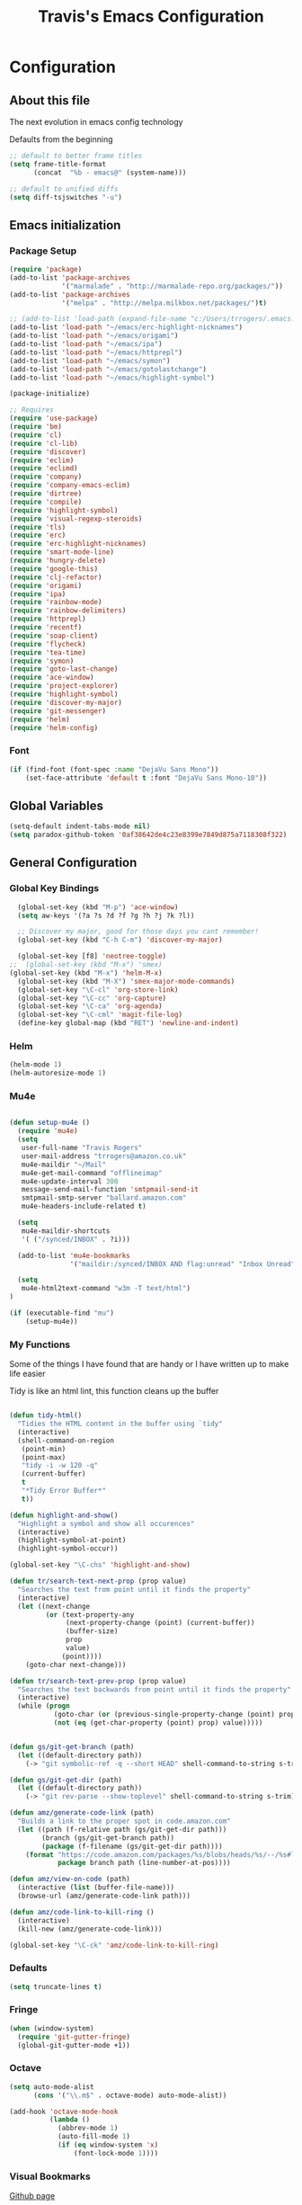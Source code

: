 #+TITLE: Travis's Emacs Configuration
#+OPTIONS: toc:4 h:4

* Configuration
** About this file
<<babel-init>>

The next evolution in emacs config technology

Defaults from the beginning

#+begin_src emacs-lisp
;; default to better frame titles
(setq frame-title-format
      (concat  "%b - emacs@" (system-name)))

;; default to unified diffs
(setq diff-tsjswitches "-u")
#+end_src

** Emacs initialization
*** Package Setup

#+begin_src emacs-lisp
  (require 'package)
  (add-to-list 'package-archives
               '("marmalade" . "http://marmalade-repo.org/packages/"))
  (add-to-list 'package-archives
               '("melpa" . "http://melpa.milkbox.net/packages/")t)

  ;; (add-to-list 'load-path (expand-file-name "c:/Users/trrogers/.emacs.d/elpa/emacs-eclim-20140125.258"))
  (add-to-list 'load-path "~/emacs/erc-highlight-nicknames")
  (add-to-list 'load-path "~/emacs/origami")
  (add-to-list 'load-path "~/emacs/ipa")
  (add-to-list 'load-path "~/emacs/httprepl")
  (add-to-list 'load-path "~/emacs/symon")
  (add-to-list 'load-path "~/emacs/gotolastchange")
  (add-to-list 'load-path "~/emacs/highlight-symbol")

  (package-initialize)

  ;; Requires
  (require 'use-package)
  (require 'bm)
  (require 'cl)
  (require 'cl-lib)                       
  (require 'discover)
  (require 'eclim)
  (require 'eclimd)
  (require 'company)
  (require 'company-emacs-eclim)
  (require 'dirtree)
  (require 'compile)
  (require 'highlight-symbol)
  (require 'visual-regexp-steroids)
  (require 'tls)
  (require 'erc)
  (require 'erc-highlight-nicknames)
  (require 'smart-mode-line)
  (require 'hungry-delete)
  (require 'google-this)
  (require 'clj-refactor)
  (require 'origami)
  (require 'ipa)
  (require 'rainbow-mode)
  (require 'rainbow-delimiters)
  (require 'httprepl)
  (require 'recentf)
  (require 'soap-client)
  (require 'flycheck)
  (require 'tea-time)
  (require 'symon)
  (require 'goto-last-change)
  (require 'ace-window)
  (require 'project-explorer)
  (require 'highlight-symbol)
  (require 'discover-my-major)
  (require 'git-messenger)
  (require 'helm)
  (require 'helm-config)
#+end_src
*** Font

#+BEGIN_SRC emacs-lisp
  (if (find-font (font-spec :name "DejaVu Sans Mono"))
      (set-face-attribute 'default t :font "DejaVu Sans Mono-10"))
#+END_SRC
** Global Variables
   #+BEGIN_SRC emacs-lisp
     (setq-default indent-tabs-mode nil)
     (setq paradox-github-token '0af38642de4c23e8399e7849d875a7118308f322)
   #+END_SRC
** General Configuration
*** Global Key Bindings

#+BEGIN_SRC emacs-lisp
    (global-set-key (kbd "M-p") 'ace-window)
    (setq aw-keys '(?a ?s ?d ?f ?g ?h ?j ?k ?l))

    ;; Discover my major, good for those days you cant remember!
    (global-set-key (kbd "C-h C-m") 'discover-my-major)

    (global-set-key [f8] 'neotree-toggle)
  ;;  (global-set-key (kbd "M-x") 'smex)
  (global-set-key (kbd "M-x") 'helm-M-x)
    (global-set-key (kbd "M-X") 'smex-major-mode-commands)
    (global-set-key "\C-cl" 'org-store-link)
    (global-set-key "\C-cc" 'org-capture)
    (global-set-key "\C-ca" 'org-agenda)
    (global-set-key "\C-cml" 'magit-file-log)
    (define-key global-map (kbd "RET") 'newline-and-indent)
#+END_SRC
*** Helm
#+BEGIN_SRC emacs-lisp
  (helm-mode 1)
  (helm-autoresize-mode 1)

#+END_SRC
*** Mu4e
#+BEGIN_SRC emacs-lisp
  
  (defun setup-mu4e () 
    (require 'mu4e)
    (setq
     user-full-name "Travis Rogers"
     user-mail-address "trrogers@amazon.co.uk"
     mu4e-maildir "~/Mail"
     mu4e-get-mail-command "offlineimap"
     mu4e-update-interval 300
     message-send-mail-function 'smtpmail-send-it
     smtpmail-smtp-server "ballard.amazon.com"
     mu4e-headers-include-related t)
    
    (setq
     mu4e-maildir-shortcuts
     '( ("/synced/INBOX" . ?i)))
    
    (add-to-list 'mu4e-bookmarks
                 '("maildir:/synced/INBOX AND flag:unread" "Inbox Unread" ?i))
    
    (setq
     mu4e-html2text-command "w3m -T text/html")
  )
  
  (if (executable-find "mu")
      (setup-mu4e))
  
#+END_SRC
*** My Functions
Some of the things I have found that are handy or I have written up to make life easier

Tidy is like an html lint, this function cleans up the buffer
#+BEGIN_SRC emacs-lisp
    
    (defun tidy-html()
      "Tidies the HTML content in the buffer using `tidy"
      (interactive)
      (shell-command-on-region
       (point-min)
       (point-max)
       "tidy -i -w 120 -q"
       (current-buffer)
       t
       "*Tidy Error Buffer*"
       t))
    
    (defun highlight-and-show()
      "Highlight a symbol and show all occurences"
      (interactive)
      (highlight-symbol-at-point)
      (highlight-symbol-occur))
    
    (global-set-key "\C-chs" 'highlight-and-show)
    
    (defun tr/search-text-next-prop (prop value)
      "Searches the text from point until it finds the property"
      (interactive)
      (let ((next-change
             (or (text-property-any
                  (next-property-change (point) (current-buffer))
                  (buffer-size)
                  prop
                  value)
                 (point))))
        (goto-char next-change)))
    
    (defun tr/search-text-prev-prop (prop value)
      "Searches the text backwards from point until it finds the property"
      (interactive)
      (while (progn
               (goto-char (or (previous-single-property-change (point) prop (current-buffer)) (point)))
               (not (eq (get-char-property (point) prop) value)))))
    
    
    (defun gs/git-get-branch (path)
      (let ((default-directory path))
        (-> "git symbolic-ref -q --short HEAD" shell-command-to-string s-trim)))
    
    (defun gs/git-get-dir (path)
      (let ((default-directory path))
        (-> "git rev-parse --show-toplevel" shell-command-to-string s-trim)))
    
    (defun amz/generate-code-link (path)
      "Builds a link to the proper spot in code.amazon.com"
      (let ((path (f-relative path (gs/git-get-dir path)))
            (branch (gs/git-get-branch path))
            (package (f-filename (gs/git-get-dir path))))
        (format "https://code.amazon.com/packages/%s/blobs/heads/%s/--/%s#line-%d"
                package branch path (line-number-at-pos))))
    
    (defun amz/view-on-code (path)
      (interactive (list (buffer-file-name)))
      (browse-url (amz/generate-code-link path)))
    
    (defun amz/code-link-to-kill-ring ()
      (interactive)
      (kill-new (amz/generate-code-link)))
    
    (global-set-key "\C-ck" 'amz/code-link-to-kill-ring)
  
#+END_SRC  
*** Defaults
#+BEGIN_SRC emacs-lisp
  (setq truncate-lines t)
#+END_SRC
*** Fringe
#+BEGIN_SRC emacs-lisp
  (when (window-system)
    (require 'git-gutter-fringe)
    (global-git-gutter-mode +1))
#+END_SRC
*** Octave

#+BEGIN_SRC emacs-lisp
  (setq auto-mode-alist
        (cons '("\\.m$" . octave-mode) auto-mode-alist))
  
  (add-hook 'octave-mode-hook
            (lambda ()
              (abbrev-mode 1)
              (auto-fill-mode 1)
              (if (eq window-system 'x)
                  (font-lock-mode 1))))
#+END_SRC
*** Visual Bookmarks

[[https://github.com/joodland/bm][Github page]]

#+begin_src emacs-lisp
  (setq bm-highlight-style 'bm-highlight-only-fringe)
  
  (global-set-key "\C-cbt" 'bm-toggle)
  (global-set-key "\C-cbn" 'bm-next)
  (global-set-key "\C-cbp" 'bm-previous)
  (global-set-key "\C-cba" 'bm-show-all)
#+end_src

*** File backup

#+begin_src emacs-lisp
;; Backup file settigs
(setq
 backup-directory-alist '(("." . "~/.saves"))
 delete-old-versions -1
 version-control t
 vc-make-backup-files t)
#+end_src

(add-to-list 'sml/replacer-regexp-list '("^~/development/" ":DEV:") t)

*** History

#+begin_src emacs-lisp
(setq savehist-file "~/.emacs.d/savehist")
(savehist-mode 1)
(setq history-length t)
(setq history-delete-duplicates t)
(setq savehist-save-minibuffer-history 1)
(setq savehist-additional-variables
'(kill-ring
  search-ring
  regexp-search-ring))
#+end_src
    
*** Window configuration

#+begin_src emacs-lisp
  ;; Modes
  (tooltip-mode -1)
  (menu-bar-mode -1)
  (tool-bar-mode -1)
  (scroll-bar-mode -1)
  
  (set-face-attribute 'default nil :height 100)
  (setq inhibit-startup-message t
        inhibit-startup-echo-area-message t)
#+end_src

*** Winner mode - undo and redo window configuration

#+begin_src emacs-lisp
(winner-mode 1)
#+end_src

*** IDO mode - completion in many places
#+begin_src emacs-lisp
  (ido-mode 1)
  (ido-ubiquitous-mode 1)
  (setq ido-enable-flex-matching t)
  (setq ido-everywhere t)
#+end_src

If you use imenu to look at the functions in a file, this will give you ido mode in that

#+begin_src emacs-lisp
  (defun ido-goto-symbol (&optional symbol-list)
        "Refresh imenu and jump to a place in the buffer using Ido."
        (interactive)
        (unless (featurep 'imenu)
          (require 'imenu nil t))
        (cond
         ((not symbol-list)
          (let ((ido-mode ido-mode)
                (ido-enable-flex-matching
                 (if (boundp 'ido-enable-flex-matching)
                     ido-enable-flex-matching t))
                name-and-pos symbol-names position)
            (unless ido-mode
              (ido-mode 1)
              (setq ido-enable-flex-matching t))
            (while (progn
                     (imenu--cleanup)
                     (setq imenu--index-alist nil)
                     (ido-goto-symbol (imenu--make-index-alist))
                     (setq selected-symbol
                           (ido-completing-read "Symbol? " symbol-names))
                     (string= (car imenu--rescan-item) selected-symbol)))
            (unless (and (boundp 'mark-active) mark-active)
              (push-mark nil t nil))
            (setq position (cdr (assoc selected-symbol name-and-pos)))
            (cond
             ((overlayp position)
              (goto-char (overlay-start position)))
             (t
              (goto-char position)))))
         ((listp symbol-list)
          (dolist (symbol symbol-list)
            (let (name position)
              (cond
               ((and (listp symbol) (imenu--subalist-p symbol))
                (ido-goto-symbol symbol))
               ((listp symbol)
                (setq name (car symbol))
                (setq position (cdr symbol)))
               ((stringp symbol)
                (setq name symbol)
                (setq position
                      (get-text-property 1 'org-imenu-marker symbol))))
              (unless (or (null position) (null name)
                          (string= (car imenu--rescan-item) name))
                (add-to-list 'symbol-names name)
                (add-to-list 'name-and-pos (cons name position))))))))
  
  
  (global-set-key (kbd "C-c g s") 'ido-goto-symbol)
#+end_src 

*** Mode line format

I use smart mode line, mostly for ease of use, someday ill customize

#+begin_src emacs-lisp
;; Smart mode line
(sml/setup)
(sml/apply-theme 'dark)
#+end_src

Minor modes I do not want to see

#+begin_src emacs-lisp
  (require 'diminish)
  (eval-after-load "google-this" '(diminish 'google-this-mode))
  (eval-after-load "company" '(diminish 'company-mode))
  (eval-after-load "undo-tree" '(diminish 'undo-tree-mode))
  (eval-after-load "smarparens" '(diminish 'smartparens-mode))
  (eval-after-load "yasnippet" '(diminish 'yas-minor-mode))
  (eval-after-load "projectile" '(diminish 'projectile-mode))
  (eval-after-load "guide-key" '(diminish 'guide-key-mode))
  (eval-after-load "git-gutter" '(diminish 'git-gutter-mode))
#+end_src

*** Change "yes or no" to "y or n"

I didnt even realize this was a thing, but its nice to have, if your lazy. Which I am.

#+begin_src emacs-lisp
(fset 'yes-or-no-p 'y-or-n-p)
#+end_src

*** Theme 

#+begin_src emacs-lisp
  (load-file "~/.emacs.d/themes/almost-monokai.el")
  (color-theme-almost-monokai)
  (set-face-foreground 'erc-input-face "lightblue")
#+end_src

*** Undo Tree mode - visualize your undos and branches

Use =C-x u= (=undo-tree-visualize=) to visually walk through the changes you've made, undo back to a certain pointing

#+begin_src emacs-lisp
(use-package undo-tree
  :init
  (progn
    (global-undo-tree-mode)
    (setq undo-tree-visualizer-timestamps t)
    (setq undo-tree-visualizer-diff t)))
#+end_src

*** Eclim

#+begin_src emacs-lisp
  (global-eclim-mode)
  (company-emacs-eclim-setup)
  (setq help-at-pt-display-when-idle t)
  (setq help-at-pt-timer-delay 0.05)
  (help-at-pt-set-timer)
  
  ;; Functions
  (defun tr/exit-code-helper (cmd rx)
    "Pipe through perl looking for rx."
    (s-concat cmd
              "|perl -e 'my $flag=0; while(<>) { if ($_=~/" rx "/)"
              "{ $flag = 1 } print $_ } exit $flag'"))
  
  (defvar tr/junit-failure-regex "(Failures: [1-9][0-9]*)|(Errors: [1-9][0-9]*)")
  
  (defun tr/eclim-java-junit-all ()
    (interactive)
    (compile (tr/exit-code-helper
              (eclim--make-command (cons "java_junit" (eclim--expand-args '("-p"))))
              tr/junit-failure-regex)))
  
  (defun tr/eclim-java-junit ()
    (interactive)
    (compile (tr/exit-code-helper
              (eclim--make-command (cons "java_junit" (eclim--expand-args '("-p" "-f" "-o"))))
              tr/junit-failure-regex)))
  
  
  (add-to-list 'compilation-mode-font-lock-keywords
               '("Tests run: [0-9]*, Failures: [1-9][0-9]*,.*$"
                 (0 compilation-error-face)))
  (add-to-list 'compilation-mode-font-lock-keywords
               '("Tests run: [0-9]*, Failures: 0, Errors: [1-9][0-9]*,.*$"
                 (0 compilation-error-face)))
  (add-to-list 'compilation-mode-font-lock-keywords
               '("Tests run: [0-9]*, Failures: 0, Errors: 0, Time elapsed: .*$"
                 (0 compilation-info-face)))
  
  (defun tr/java-self-insert-complete (char)
    (lexical-let ((char char))
      (lambda ()
        (interactive)
        (insert char)
        (company-complete))))
  
  (defun java-mode-keys ()
    (local-set-key (kbd "C-c o") 'eclim-java-import-organize)
    (local-set-key (kbd "C-c p") 'eclim-problems)
    (local-set-key (kbd "C-c P") 'eclim-problems-open)
    (local-set-key (kbd "C-c d") 'eclim-java-doc-comment)
    (local-set-key (kbd "C-c C-d") 'eclim-java-find-declaration)
    (local-set-key (kbd "C-c C-e") 'eclim-java-find-generic)
    (local-set-key (kbd "C-c C-r") 'eclim-java-find-references)
    (local-set-key (kbd "C-c C-t") 'eclim-java-find-type)
    (local-set-key (kbd "C-c C-f") 'eclim-java-format)
    (local-set-key (kbd "C-c G") 'eclim-java-generate-getter-and-setter)
    (local-set-key (kbd "C-c h") 'eclim-java-hierarchy)
    (local-set-key (kbd "C-c j") 'eclim-java-show-documentation-for-current-element)
    (local-set-key (kbd "C-c r") 'eclim-java-refactor-rename-symbol-at-point)
    (local-set-key (kbd "C-c s") 'eclim-java-method-signature-at-point)
    (local-set-key (kbd "C-c t") 'tr/eclim-java-junit)
    (local-set-key (kbd "C-c T") 'tr/eclim-java-junit-all)
    (local-set-key (kbd "C-c z") 'eclim-java-implement)
    (local-set-key (kbd ".") (tr/java-self-insert-complete ".")))
  
  (add-hook 'java-mode-hook 'java-mode-keys)
#+end_src
    
*** Company

#+begin_src emacs-lisp
  (global-company-mode t)
  (setq company-dabbrev-downcase nil)
  (setq company-idle-delay 0.5)
  (setq company-show-numbers t)
  (setq company-minimum-prefix-length 2)
  (setq company-require-match nil)
  
#+end_src

*** Hungry delete

#+begin_src emacs-lisp
(global-hungry-delete-mode)
#+end_src

*** Google this

#+begin_src emacs-lisp
(google-this-mode 1)
#+end_src

*** Perl

#+begin_src emacs-lisp
  ;; Alias
  (defalias 'perl-mode 'cperl-mode)
  (setq cperl-invalid-face nil)

  (add-hook 'cperl-mode-hook 'flycheck-mode)

  (flycheck-define-checker perl
    "Checker for perl"
    :command ("/apollo/bin/env" "-e" "rtip-state-processor" "perl" "-w" "-c" source)
    :error-patterns
    ((error line-start (minimal-match (message))
            " at " (file-name) " line " line
            (or "." (and ", " (zero-or-more not-newline))) line-end))
    :modes (perl-mode cperl-mode)
    :next-checkers (perl-perlcritic))

  (custom-set-variables
       '(cperl-indent-parens-as-block t)
       '(cperl-indent-level 4))
  
  (add-to-list 'auto-mode-alist '("\\.t\\'" . cperl-mode))
#+end_src

*** Endless toggle and launcher

Found these great global key bindings at endlessparentheses.com
Mnemonic example, "Emacs toggle column", C-x t c

#+begin_src emacs-lisp
  ;; Global keys
  (define-prefix-command 'endless/toggle-map)
  (define-key ctl-x-map "t" 'endless/toggle-map)
  
  (define-key endless/toggle-map "c" #'column-number-mode)
  (define-key endless/toggle-map "d" #'toggle-debug-on-error)
  (define-key endless/toggle-map "e" #'toggle-debug-on-error)
  (define-key endless/toggle-map "f" #'auto-fill-mode)
  (define-key endless/toggle-map "l" #'toggle-truncate-lines)
  (define-key endless/toggle-map "q" #'toggle-debug-on-quit)
  (define-key endless/toggle-map "t" #'endless/toggle-theme)
  ;;; Generalized version of `read-only-mode'.
  (define-key endless/toggle-map "r" #'dired-toggle-read-only)
  (autoload 'dired-toggle-read-only "dired" nil t)
  (define-key endless/toggle-map "w" #'whitespace-mode)
  
  ;; More from endless, say "Emacs launch calc", C-x l c
  (define-prefix-command 'launcher-map)
  ;; C-x l is `count-lines-page' by default. If you
  ;; use that, you can try s-l or <C-return>.
  (define-key ctl-x-map "l" 'launcher-map)
  (global-set-key (kbd "s-l") 'launcher-map)
  (define-key launcher-map "c" #'calc)
  (define-key launcher-map "d" #'ediff-buffers)
  (define-key launcher-map "f" #'find-dired)
  (define-key launcher-map "g" #'lgrep)
  (define-key launcher-map "G" #'rgrep)
  (define-key launcher-map "h" #'man) ; Help
  (define-key launcher-map "n" #'nethack)
  (define-key launcher-map "l" #'paradox-list-packages)
  (define-key launcher-map "s" #'eshell)
  (define-key launcher-map "t" #'proced) ; top
  (define-key launcher-map "C" #'tr/open-code-amazon-com)
  
  (defmacro run (exec)
    "Return a function that runs the executable EXEC."
    (let ((func-name (intern (concat "endless/run-" exec))))
      `(progn
         (defun ,func-name ()
           ,(format "Run the %s executable." exec)
           (interactive)
           (start-process "" nil ,exec))
         ',func-name)))
  
  ;; (define-key launcher-map "v" (run "steam"))
  (define-key launcher-map "e" (run "eclipse"))
  (define-key launcher-map "p" (run "pidgin"))
  (define-key launcher-map "s" (run "spotify"))
  
  (defmacro browse (url)
    "Return a function that calls `browse-url' on URL."
    (let ((func-name (intern (concat "endless/browse-" url))))
      `(progn
         (defun ,func-name ()
           ,(format "Browse to the url %s." url)
           (interactive)
           (browse-url ,url))
         ',func-name)))
  
  (define-key launcher-map "r" (browse "http://www.reddit.com/r/emacs/"))
  (define-key launcher-map "w" (browse "http://www.emacswiki.org/"))
  (define-key launcher-map "?" (browse "http://emacs.stackexchange.com/"))
  (define-key launcher-map "a" (browse "http://www.penny-arcade.com/"))
  (define-key launcher-map "x" (browse "http://www.xkcd.com/"))
  (define-key launcher-map "m" (browse "http://www.gizmag.com/"))
  (define-key launcher-map "g" (browse "http://www.gmail.com/"))
  
  
#+end_src

*** Org

#+begin_src emacs-lisp
  (load-library "find-lisp")
  (setq org-agenda-files (find-lisp-find-files "~/org" "\.org$"))
  (setq org-default-notes-file "~/org/refile.org")
  (setq org-tags-column -100)

  (setq org-capture-templates
      '(("t" "Todo" entry (file+headline "~/org/agenda.org" "Tasks")
         "* TODO %? %^G\n")
        ("n" "Note" entry (file+headline "~/org/agenda.org" "Notes")
         "* %?\n")
        ("j" "Journal" entry (file+datetree "~/org/journal.org")
         "* %?\nEntered on %U\n %i")
        ("l" "Journal with link" entry (file+datetree "~/org/journal.org")
         "* %?\nEntered on %U\n  %i\n  %a")))

  (defun tr/org-agenda-add-status ()
    (let ((at-point (org-entry-get (point) "Status")))
      (if (> (length at-point) 0)
          (format "[%s] " at-point)
        "")))

  (setq org-agenda-prefix-format
          (quote
           ((agenda . " %i %-12:c%?-12t% s%(tr/org-agenda-add-status)")
            (timeline . "  % s")
            (todo . " %i %-12:c")
            (tags . " %i %-12:c")
            (search . " %i %-12:c"))))
   

  (setq org-todo-keywords
        '((sequence "TODO" "STARTED" "|" "DONE" "PUNT")))

  (setq org-todo-keyword-faces
        '(("TODO" . org-warning) ("STARTED" . "yellow")
          ("DONE" . "green") ("PUNT" . "purple")))

  (setq org-agenda-include-diary t)

  (setq org-tag-alist '(("region" . ?r) ("sprint" . ?s) ("home" . ?h) ("adhoc" . ?a) ("project" . ?p) ("catexp" . ?c)))

  (setq org-log-done 'time)

  (setq org-agenda-custom-commands
             '(("h" "Agenda and Home-related tasks"
                ((tags-todo "home")
                 ))
               ("o" "Agenda and Office-related tasks"
                ((agenda ""
                         ((org-agenda-span 1)
                          (org-agenda-toggle-time-grid)
                          ))
                 (tags-todo "sprint")
                 (tags-todo "project")
                 (tags-todo "catexp")
                 (tags-todo "region")
                 (tags-todo "adhoc")))))

  (add-hook 'org-mode-hook 'auto-fill-mode)

  (setq org-clock-into-drawer t)
  (setq org-hide-leading-stars t)

  (eval-after-load 'org
    '(define-key org-mode-map (kbd "C-c h s") 'helm-org-headlines))
#+end_src

*** Narrow-or-widen

#+begin_src emacs-lisp
(defun narrow-or-widen-dwim (p)
  "If the buffer is narrowed, it widens. Otherwise, it narrows intelligently.
Intelligently means: region, org-src-block, org-subtree, or defun,
whichever applies first.
Narrowing to org-src-block actually calls `org-edit-src-code'.

With prefix P, don't widen, just narrow even if buffer is already
narrowed."
  (interactive "P")
  (declare (interactive-only))
  (cond ((and (buffer-narrowed-p) (not p)) (widen))
        ((region-active-p)
         (narrow-to-region (region-beginning) (region-end)))
        ((derived-mode-p 'org-mode)
         ;; `org-edit-src-code' is not a real narrowing command.
         ;; Remove this first conditional if you don't want it.
         (cond ((ignore-errors (org-edit-src-code))
                (delete-other-windows))
               ((org-at-block-p)
                (org-narrow-to-block))
               (t (org-narrow-to-subtree))))
        (t (narrow-to-defun))))

(define-key endless/toggle-map "n" #'narrow-or-widen-dwim)
;; This line actually replaces Emacs' entire narrowing keymap, that's
;; how much I like this command. Only copy it if that's what you want.
(define-key ctl-x-map "n" #'narrow-or-widen-dwim)
#+end_src

*** Emphasize-buffer

First attempt at my own hand written customization, not just copied. Needs some work.

#+begin_src emacs-lisp
(fset 'emphasize-buffer
   "\C-u32\C-x}")
(global-set-key [f5] 'emphasize-buffer)
#+end_src

*** Windmove

#+begin_src emacs-lisp
(when (fboundp 'windmove-default-keybindings)
  (windmove-default-keybindings))
#+end_src

*** ERC

#+begin_src emacs-lisp
  (add-to-list 'erc-modules 'highlight-nicknames)
  (erc-update-modules)
  (erc-spelling-mode 1)
  (setq erc-autojoin-channels-alist '(("amazon.com" "#ingestion" "#recon")
                                      ("freenode.net" "#pfproject")))
  
  (setq erc-hide-list '("JOIN" "PART" "QUIT"))
  
  (defun start-amazon-irc ()
    "Connect to Amazon IRC."
    (interactive)
    (setq erc-autojoin-channels-alist '(("amazon.com" "#ingestion" "#recon" "#grcs")))
    (erc-tls :server "ircs.amazon.com" :port 6697
             :nick "trrogers" :full-name "trrogers"))
  
  (defun start-irc ()
    "Connect to IRC."
    (interactive)
    (setq erc-autojoin-channels-alist '(("freenode.net" "#pfproject")))
    (erc :server "irc.freenode.net" :port 6667 :nick "robochuck"))
  
  (add-hook 'erc-insert-post-hook
            (lambda () (goto-char (point-min))
              (when (re-search-forward
                     (regexp-quote (erc-current-nick)) nil t) (ding))))
  
  
#+end_src

Greg sent me this, is a way to have the mode line go very bright when erc is getting some action. Also provides a way
to mute that, which is very useful when a channel you dont care about is getting chatty

#+begin_src emacs-lisp
  (defun gs/set-mode-line-background (color)
    (when color (set-face-background 'mode-line color)))

  (lexical-let ((alerts '()))
    (defun gs/mode-line-alert (alert-id color)
      "Alert by setting the modeline to COLOR. If COLOR is the symbol
    clear then remove the current notification."
      (defun alerting-p (alert-id) (assoc alert-id alerts))
      (defun set-alerting (alert-id color)
        (when (not (alerting-p alert-id))
          (setq alerts (cons (cons alert-id color) alerts))
          (gs/set-mode-line-background color)))
      (defun remove-alert (alert-id) (setq alerts (assq-delete-all alert-id alerts)))
      (when (null alerts) (push (cons 'default (face-background 'mode-line)) alerts))
      (cond ((eq alert-id 'print) alerts)
            ((eq color 'clear)
             (when (alerting-p alert-id)
               (progn (remove-alert alert-id)
                      (gs/set-mode-line-background (cdar alerts)))))
            ((alerting-p alert-id) nil)
            (t (set-alerting alert-id color)))))

  (defvar gs/erc-notify-mute-buffers nil
    "Buffers that are currently muted and should not be alerted if
  activity occurs.")

  (defun gs/erc-toggle-mute-buffer ()
    (interactive)
    (if (memq (current-buffer) gs/erc-notify-mute-buffers)
        (progn (setq gs/erc-notify-mute-buffers (delete (current-buffer)
                                                        gs/erc-notify-mute-buffers))
               (message "Buffer unmuted"))
      (add-to-list 'gs/erc-notify-mute-buffers (current-buffer))
      (message "Buffer muted")))

  (defun gs/erc-notify-activity ()
    (if (not (null erc-modified-channels-alist))
        (when (not (every (lambda (channel)
                            (memq (car channel) gs/erc-notify-mute-buffers))
                          erc-modified-channels-alist))
          (gs/mode-line-alert 'erc-notify "#00ff00"))
      (gs/mode-line-alert 'erc-notify 'clear)))

  (add-hook 'erc-track-list-changed-hook 'gs/erc-notify-activity)

  (let ((list '("#recon" "#grcs")))
    (dolist (var list)
      (add-to-list 'gs/erc-notify-mute-buffers var)))

  (defun erc-notify (string, message, buffer, sender)
    (let ((title buffer)
          (body string))
      (shell-command-to-string (format "osascript -e 'display notification \"%s\" with title \"%s\"'" body title))))

;;  (add-hook 'erc-echo-notice-in-user-buffers 'erc-notify)

#+end_src

*** Clojure Refactor
**** Commands
Combine with the prefix, C-c C-f

th: thread another expression
uw: unwind a threaded expression
ua: fully unwind a threaded expression
tf: wrap in thread-first (->) and fully thread
tl: wrap in thread-last (->>) and fully thread
il: introduce let
el: expand let
ml: move to let
rf: rename file, update ns-declaration, and then query-replace new ns in project.
ar: add require to namespace declaration, then jump back (see optional setup)
au: add "use" (ie require refer all) to namespace declaration, then jump back
ai: add import to namespace declaration, then jump back
ru: replace all :use in namespace with :refer :all
sn: sort :use, :require and :import in the ns form
rr: remove unused requires
pc: run project cleaner functions on the whole project
sr: stop referring (removes :refer [] from current require, fixing references)
cc: cycle surrounding collection type
cp: cycle privacy of defns and defs
cs: cycle between "string" -> :string -> "string"
ci: refactoring between if and if-not
ad: add declaration for current top-level form
dk: destructure keys
mf: move one or more forms to another namespace, :refer any functions
sp: Sort all dependency vectors in project.clj
rd: Remove (debug) function invocations depends on refactor-nrepl
ap: add a dependency to your project depends on refactor-nrepl

#+begin_src emacs-lisp
;; CLJ Refactor
(add-hook 'clojure-mode-hook
	  (lambda()
	    (clj-refactor-mode 1)
	    (paredit-mode 1)
	    (cljr-add-keybindings-with-prefix "C-c C-f")
	    ))
#+end_src

*** Auto Fill Mode

#+begin_src emacs-lisp
(setq-default fill-column 120)
#+end_src

*** Origami
This is gregs folding code, works pretty well, this is just the key chords I am using

#+begin_src emacs-lisp
  (key-chord-define-global "o[" 'origami-open-node-recursively)
  (key-chord-define-global "c]" 'origami-close-node)
  (key-chord-define-global "[]" 'origami-show-only-node)
#+end_src

*** IPA

In Place Annotations, lets you make annotations on a file without modifying the original file.

#+begin_src emacs-lisp
  (global-set-key (kbd "C-c i i") 'ipa-insert)
  (global-set-key (kbd "C-c i e") 'ipa-edit)
  (global-set-key (kbd "C-c i t") 'ipa-toggle)
  (global-set-key (kbd "C-c i s") 'ipa-show)
  (global-set-key (kbd "C-c i n") 'ipa-next)
  (global-set-key (kbd "C-c i p") 'ipa-previous)
#+end_src

*** Guide-Key

Popup for key shortcuts

#+begin_src emacs-lisp
  (use-package guide-key
    :init
    (setq guide-key/guide-key-sequence '("C-x r" "C-x 4" "C-c"))
    (guide-key-mode 1))
#+end_src

*** Rainbow Delimiters

#+BEGIN_SRC emacs-lisp
  (add-hook 'clojure-mode-hook 'rainbow-delimiters-mode)
#+END_SRC

*** Buffer Mangement

Function from Greg, used to quickly create new scratch buffers

#+BEGIN_SRC emacs-lisp
  (defun gs/create-new-scratch-buffer ()
    "This creates a new *scratch* buffer regardless of whether one
  exists. It then switches to it."
    (interactive)
    (let ((buf (generate-new-buffer "*scratch*")))
      (switch-to-buffer buf)
      (lisp-interaction-mode)))
  
  (global-set-key (kbd "C-c b b") 'gs/create-new-scratch-buffer)
#+END_SRC

*** RecentF

Find a file from a list of your most recent files. Very handy because i look at the same files over and over and over
again all the time.

#+BEGIN_SRC emacs-lisp
  ;; get rid of `find-file-read-only' and replace it with something
  ;; more useful.
  (global-set-key (kbd "C-x C-r") 'ido-recentf-open)
  
  ;; enable recent files mode.
  (recentf-mode t)
  
  ; 50 files ought to be enough.
  (setq recentf-max-saved-items 50)
  
  (defun ido-recentf-open ()
    "Use `ido-completing-read' to \\[find-file] a recent file"
    (interactive)
    (if (find-file (ido-completing-read "Find recent file: " recentf-list))
        (message "Opening file...")
      (message "Aborting")))
  
#+END_SRC

*** Projectile

#+BEGIN_SRC emacs-lisp
  (projectile-global-mode)
  
  (setq projectile-file-exists-remote-cache-expire nil)
  
  (add-to-list 'projectile-test-files-suffices ".t")
  (add-to-list 'projectile-test-files-suffices ".pm")
#+END_SRC

This bit creates a view of all projects which also shells out to git to get some useful info about the project as far
as the repo is concerned

#+BEGIN_SRC emacs-lisp
  (define-derived-mode git-projectiles-mode special-mode "Projectiles")

  (define-key git-projectiles-mode-map (kbd "RET") 'tr-projectiles/open-in-magit)
  (define-key git-projectiles-mode-map (kbd "n") 'tr-projectiles/search-next)
  (define-key git-projectiles-mode-map (kbd "p") 'tr-projectiles/search-prev)
  (define-key git-projectiles-mode-map (kbd "f") 'tr-projectiles/fine-file-at-point)
  ;(define-key git-projects-mode-map (kbd "g") 'gs-git-proj/rebuild-buffer)

  (defface projectiles-header
    '((((class color) (background light))
        :foreground "white"
        :background "black"
        :weight bold
        :underline t)
       (((class color) (background dark))
        :foreground "azure"
        :background "SteelBlue4"
        :weight bold
        ))
      "Highlights the project header")

  (defface projectiles-body
    '((((class color) (background light))
       :foreground "white"
       :background "black")
      (((class color) (background dark))
       :foreground "DodgerBlue4"
       :background "LightSteelBlue2"
       ))
      "Highlights the body of the project")

  (defun tr-projectiles/present-title (title)
    (concat "\n" (propertize (concat title "\n")
                             'face 'projectiles-header)))
  (defun tr-projectiles/present-body (body)
    (propertize body 'face 'projectiles-body))

  (defun tr-projectiles/list-projects ()
    "Loops through all known projects from projectile and applies git-tldr to them"
    (interactive)
    (let ((bufname (get-buffer-create "*Git*")))
      (with-current-buffer bufname
        (let ((inhibit-read-only t))
          (erase-buffer)
          (mapc
           (lambda (project)
             (let ((default-directory project))
               (insert (tr-projectiles/present-title project))
               (insert (tr-projectiles/present-body (shell-command-to-string "git tldr")))))
           (projectile-relevant-known-projects))
          (git-projectiles-mode)
          (pop-to-buffer bufname)))))

  (global-set-key "\C-ct" 'tr-projectiles/list-projects)

  (defun tr-projectiles/search-next ()
    "Hunts for the next header"
    (interactive)
    (tr/search-text-next-prop 'face 'projectiles-header))

  (defun tr-projectiles/search-prev ()
    "Hunts for the prev header"
    (interactive)
    (tr/search-text-prev-prop 'face 'projectiles-header))

  (defun tr-projectiles/open-in-magit ()
    "Opens the current line in magit"
    (interactive)
    (magit-status (buffer-substring-no-properties (line-beginning-position) (line-end-position))))

  (defun tr-projectiles/find-file-with-project (project-dir)
    "Opens a mini buffer with the files from the project"
    (interactive)
    (let ((default-directory project-dir))
      (projectile-find-file)))

  (defun tr-projectiles/fine-file-at-point ()
    "Opens a mini buffer with the files in the project at point"
    (interactive)
    (tr-projectiles/find-file-with-project
     (buffer-substring-no-properties (line-beginning-position) (line-end-position))))
#+END_SRC
*** Yasnippet
#+BEGIN_SRC emacs-lisp
  (yas-global-mode 1)
  
#+END_SRC
** Navigation
*** Pop to mark

Hande way of getting back to previous places

#+begin_src emacs-lisp
(bind-key "C-x p" 'pop-to-mark-command)
(setq set-mark-command-repeat-pop t)
#+end_src

*** Better window splitting

Copied from http://www.reddit.com/r/emacs/comments/25v0eo/you_emacs_tips_and_tricks/chldury

#+begin_src emacs-lisp
  (defun travis/vsplit-last-buffer (_)
    "Split the window vertically and display the previous buffer."
    (interactive "p")
    (split-window-vertically)
    (other-window 1 nil)
    (switch-to-next-buffer))
  (defun travis/hsplit-last-buffer (_)
    "Split the window horizontally and display the previous buffer."
    (interactive "p")
    (split-window-horizontally)
    (other-window 1 nil)
    (switch-to-next-buffer))
  (bind-key "C-x 2" 'travis/vsplit-last-buffer)
  (bind-key "C-x 3" 'travis/hsplit-last-buffer)
#+end_src

*** Key-chord

#+begin_src emacs-lisp
(key-chord-mode 1)
;; faster shift
(key-chord-define-global "1q" "!")
(key-chord-define-global "2w" "@")
(key-chord-define-global "3e" "#")
(key-chord-define-global "4r" "$")
(key-chord-define-global "5t" "%")
(key-chord-define-global "6y" "^")
(key-chord-define-global "7u" "&")
(key-chord-define-global "8i" "*")
(key-chord-define-global "9o" "(")
(key-chord-define-global "0p" ")")
;; Ace jump
(key-chord-define-global "aj" 'ace-jump-mode)
;; Magit
(key-chord-define-global "jk" 'magit-status)

(key-chord-define-global "uu" 'undo)

    
#+end_src

*** Rotate-windows

#+BEGIN_SRC emacs-lisp
  (defun rotate-windows (arg)
    "Rotate your windows; use the prefix argument to rotate the other direction"
    (interactive "P")
    (if (not (> (count-windows) 1))
        (message "You can't rotate a single window!")
      (let* ((rotate-times (if (and (numberp arg) (not (= arg 0))) arg 1))
             (direction (if (or (< rotate-times 0) (equal arg '(4)))
                            'reverse
                          (lambda (x) x)))
             (i 0))
        (while (not (= rotate-times 0))
          (while  (< i (- (count-windows) 1))
            (let* ((w1 (elt (funcall direction (window-list)) i))
                   (w2 (elt (funcall direction (window-list)) (+ i 1)))
                   (b1 (window-buffer w1))
                   (b2 (window-buffer w2))
                   (s1 (window-start w1))
                   (s2 (window-start w2))
                   (p1 (window-point w1))
                   (p2 (window-point w2)))
              (set-window-buffer-start-and-point w1 b2 s2 p2)
              (set-window-buffer-start-and-point w2 b1 s1 p1)
              (setq i (1+ i))))
  
          (setq i 0
                rotate-times
                (if (< rotate-times 0) (1+ rotate-times) (1- rotate-times)))))))
  
  (define-key ctl-x-4-map (kbd "t") 'rotate-windows)
  
#+END_SRC


